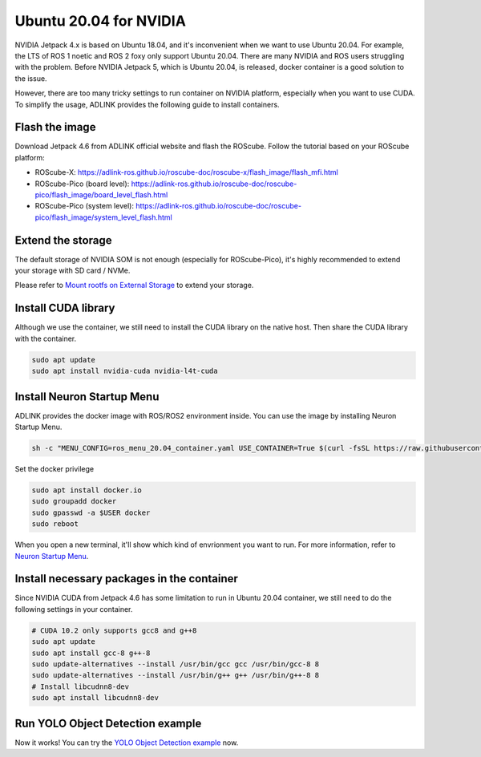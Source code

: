 Ubuntu 20.04 for NVIDIA
#######################

NVIDIA Jetpack 4.x is based on Ubuntu 18.04, and it's inconvenient when we want to use Ubuntu 20.04.
For example, the LTS of ROS 1 noetic and ROS 2 foxy only support Ubuntu 20.04.
There are many NVIDIA and ROS users struggling with the problem.
Before NVIDIA Jetpack 5, which is Ubuntu 20.04, is released,
docker container is a good solution to the issue.

However, there are too many tricky settings to run container on NVIDIA platform, especially when you want to use CUDA.
To simplify the usage, ADLINK provides the following guide to install containers.

Flash the image
---------------

Download Jetpack 4.6 from ADLINK official website and flash the ROScube.
Follow the tutorial based on your ROScube platform:

* ROScube-X: https://adlink-ros.github.io/roscube-doc/roscube-x/flash_image/flash_mfi.html
* ROScube-Pico (board level): https://adlink-ros.github.io/roscube-doc/roscube-pico/flash_image/board_level_flash.html
* ROScube-Pico (system level): https://adlink-ros.github.io/roscube-doc/roscube-pico/flash_image/system_level_flash.html

Extend the storage
------------------

The default storage of NVIDIA SOM is not enough (especially for ROScube-Pico),
it's highly recommended to extend your storage with SD card / NVMe.

Please refer to `Mount rootfs on External Storage <https://adlink-ros.github.io/roscube-doc/roscube-pico/nvidia/advanced/mount_on_external_storage/index.html>`_ to extend your storage.

Install CUDA library
--------------------

Although we use the container, we still need to install the CUDA library on the native host.
Then share the CUDA library with the container.

.. code-block:: bash

    sudo apt update
    sudo apt install nvidia-cuda nvidia-l4t-cuda

Install Neuron Startup Menu
---------------------------

ADLINK provides the docker image with ROS/ROS2 environment inside.
You can use the image by installing Neuron Startup Menu.

.. code-block:: bash

    sh -c "MENU_CONFIG=ros_menu_20.04_container.yaml USE_CONTAINER=True $(curl -fsSL https://raw.githubusercontent.com/Adlink-ROS/ros_menu/main/scripts/setup.sh)"

Set the docker privilege

.. code-block:: bash

    sudo apt install docker.io
    sudo groupadd docker
    sudo gpasswd -a $USER docker
    sudo reboot

When you open a new terminal, it'll show which kind of envrionment you want to run.
For more information, refer to `Neuron Startup Menu <https://adlink-ros.github.io/roscube-doc/neuronsdk/neuron_startup_menu/installation.html>`_.

Install necessary packages in the container
-------------------------------------------

Since NVIDIA CUDA from Jetpack 4.6 has some limitation to run in Ubuntu 20.04 container,
we still need to do the following settings in your container.

.. code-block:: bash

    # CUDA 10.2 only supports gcc8 and g++8
    sudo apt update
    sudo apt install gcc-8 g++-8
    sudo update-alternatives --install /usr/bin/gcc gcc /usr/bin/gcc-8 8
    sudo update-alternatives --install /usr/bin/g++ g++ /usr/bin/g++-8 8
    # Install libcudnn8-dev
    sudo apt install libcudnn8-dev

Run YOLO Object Detection example
---------------------------------

Now it works! You can try the `YOLO Object Detection example <https://adlink-ros.github.io/roscube-doc/roscube-pico/nvidia/packages/jetpack_sdk/jetpack_sdk_yolo.html>`_ now.
